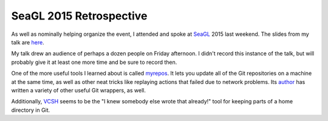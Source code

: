 SeaGL 2015 Retrospective
========================


As well as nominally helping organize the event, I attended and spoke at
`SeaGL`_ 2015 last weekend. The slides from my talk are `here`_. 

My talk drew an audience of perhaps a dozen people on Friday afternoon.
I didn't record this instance of the talk, but will probably give it at least
one more time and be sure to record then. 

One of the more useful tools I learned about is called `myrepos`_. It lets you
update all of the Git repositories on a machine at the same time, as well as
other neat tricks like replaying actions that failed due to network problems.
Its `author`_ has written a variety of other useful Git wrappers, as well.

Additionally, `VCSH`_ seems to be the "I knew somebody else wrote that
already!" tool for keeping parts of a home directory in Git. 

.. _author: https://github.com/joeyh
.. _VCSH: https://github.com/RichiH/vcsh
.. _myrepos: https://myrepos.branchable.com/
.. _here: http://talks.edunham.net/seagl2015/
.. _SeaGL: http://seagl.org/

.. author:: default
.. categories:: none
.. tags:: conferences, talks, git 
.. comments::
